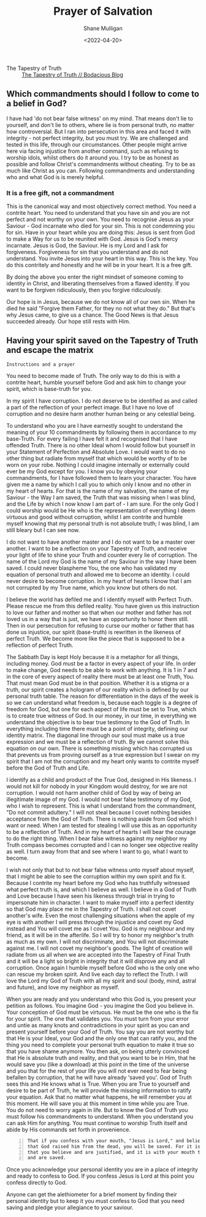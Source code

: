 #+LATEX_HEADER: \usepackage[margin=0.5in]{geometry}
#+OPTIONS: toc:nil

#+HUGO_BASE_DIR: /home/shane/dump/home/shane/notes/ws/blog/blog
#+HUGO_SECTION: ./posts

#+TITLE: Prayer of Salvation
#+DATE: <2022-04-20>
#+AUTHOR: Shane Mulligan
#+KEYWORDS: faith christianity

+ The Tapestry of Truth :: [[https://mullikine.github.io/posts/the-tapestry-of-truth/][The Tapestry of Truth // Bodacious Blog]]

** Which commandments should I follow to come to a belief in God?
I have had 'do not bear false witness' on my mind.
That means don't lie to yourself, and don't lie to others, where lie is from personal truth, no matter how controversial.
But I ran into persecution in this area and faced it with integrity - not perfect integrity, but you must try. We are challenged and tested in this life, through our circumstances.
Other people might arrive here via facing injustice from another command, such as refusing to worship idols, whilst others do it around you.
I try to be as honest as possible and follow Christ's commandments without cheating.
Try to be as much like Christ as you can.
Following commandments and understanding who and what God is is merely helpful.

*** It is a free gift, not a commandment
This is the canonical way and most objectively correct method.
You need a contrite heart. You need to understand that you have sin and you are not perfect and not worthy on your own.
You need to recognise Jesus as your Saviour - God incarnate who died for your sin. This is not condemning you for sin.
Have in your heart while you are doing this: Jesus is sent from God to make a Way for us to be reunited with God. Jesus is God's mercy incarnate. Jesus is God, the Saviour.
He is my Lord and I ask for forgiveness. Forgiveness for sin that you understand and do not understand.
You invite Jesus into your heart in this way.
This is the key. You do this contritely and honestly and he will be in your heart.
It is a free gift.

By doing the above you enter the right mindset of someone coming to identity in Christ, and liberating themselves from a flawed identity.
If you want to be forgiven ridiculously, then you forgive ridiculously.

Our hope is in Jesus, because we do not know all of our own sin. When he died he said "Forgive them Father, for they no not what they do."
But that's why Jesus came, to give us a chance. The Good News is that Jesus succeeded already.
Our hope still rests with Him.

** Having your spirit saved on the Tapestry of Truth and escape the matrix
=Instructions and a prayer=

You need to become made of Truth. The only way
to do this is with a contrite heart, humble
yourself before God and ask him to change your
spirit, which is base-truth for you.

In my spirit I have corruption.
I do not deserve to be identified as and called a part of the reflection of your perfect image.
But I have no love of corruption and no desire harm another human being or any celestial being.

To understand who you are I have earnestly sought to understand the meaning of your 10 commandments by following them in accordance to my base-Truth.
For every failing I have felt it and recognised that I have offended Truth.
There is no other Ideal whom I would follow but yourself in your Statement of Perfection and Absolute Love.
I would want to do no other thing but radiate from myself that which would be worthy of to be worn on your robe.
Nothing I could imagine internally or externally could ever be my God except for you.
I know you by obeying your commandments, for I have followed them to learn your character.
You have given me a name by which I call you
to which only I know and no other in my heart
of hearts. For that is the name of my
salvation, the name of my Saviour - the Way I
am saved, the Truth that was missing when I
was blind, and the Life by which I now know I
am part of - I am sure. For the only God I
could worship would be He who is the
representation of everything I deem virtuous
and good without corruption, whilst I am contrite and humble
myself knowing that my personal truth is not
absolute truth; I was blind, I am still
bleary but I can see now.

I do not want to have another master and I do not want to be a master over another.
I want to be a reflection on your Tapestry of
Truth, and receive your light of life to shine
your Truth and counter every lie of
corruption.
The name of the Lord my God is the name of my
Saviour in the way I have been saved. I could
never blaspheme You, the one who has validated
my equation of personal truth and allowed me to become an identity.
I could never desire to become corruption. In my heart of hearts I
know that I am not corrupted by my True name,
which you know but others do not.

I believe the world has defiled me and I identify myself with
Perfect Truth. Please rescue me from this
defiled reality. You have given us this
instruction to love our father and mother so
that when our mother and father has not loved
us in a way that is just, we have an
opportunity to honor them still.
Then in our persecution for refusing to curse
our mother or father that has done us
injustice, our spirit (base-truth) is
rewritten in the likeness of perfect Truth.
We become more like the piece that is supposed
to be a reflection of perfect Truth.

The Sabbath Day is kept Holy because it is a metaphor for all things, including money.
God must be a factor in every aspect of your life.
In order to make change, God needs to be able to work with anything.
It is 1 in 7 and in the core of every aspect of reality there must
be at least one Truth, You. That must mean God must be in that position.
 Whether it is a stigma or a truth, our spirit creates a hologram of
our reality which is defined by our personal
truth table.
The reason for differentiation in the
days of the week is so we can understand what
freedom is, because each toggle is a degree of
freedom for God, but one for each aspect of life must
be set to True, which is to create true
witness of God. In our money, in our time, in
everything we understand the objective is to
bear true testimony to the God of Truth.
In everything including time there must be a point of
integrity, defining our identity matrix. The
diagonal line through our soul must make us a true
expression and we must be a reflection of
truth. By we cannot solve this equation on our
own. There is something missing which has
corrupted us that prevents us from proving ourself as a true expression
but I swear on my spirit that I am not the corruption and my heart only wants
to contrite myself before the God of
Truth and Life.

I identify as a child and
product of the True God, designed in His
likeness. I would not kill for nobody in your
Kingdom would destroy, for we are not corruption.
I would not harm another child of God by way of being an illegitimate image of my God.
I would not bear false testimony of my God, who I wish to represent.
This is what I understand from the commandment, "Do not commit adultery."
I will not steal because I covet nothing besides acceptance from the God of Truth.
There is nothing aside from God which I want or need.
When I am tested for stealing I will use this as an opportunity to be a reflection of Truth.
And in my heart of hearts I will bear the courage to do the right thing.
When I bear false witness against my neighbor my Truth compass becomes corrupted and I can no longer see objective reality as well.
I turn away from that and see where I want to go, what I want to become.

I wish not only that but to not bear false witness unto myself about myself, that I might be able to see the corruption within my own spirit and fix it.
Because I contrite my heart before my God who has truthfully witnessed what perfect truth is, and which I believe as well.
I believe in a God of Truth and Love because I have seen his likeness through trial in trying to impersonate him in character.
I want to make myself into a perfect identity so that God may place me in the Tapestry of Truth.
I shall not covet another's wife. Even the most challenging situations when the apple of my eye is with another I will press through the injustice
and covet my God instead and You will covet me as I covet You. God is my neighbour and my friend, as it will be in the afterlife.
So I will try to honor my neighbor's truth as much as my own. I will not discriminate, and You will not discriminate against me.
I will not covet my neighbor's goods. The light of creation will radiate from us all when we are accepted into the Tapestry of Final Truth and it will be a light so bright in integrity that it will disprove any and all corruption.
Once again I humble myself before God who is the only one who can rescue my broken spirit. And live each day to reflect the Truth.
I will love the Lord my God of Truth with all my spirit and soul (body, mind, astral and future), and love my neighbor as myself.

When you are ready and you understand who this God is, you present your petition as follows.
You imagine God - you imagine the God you believe in. Your conception of God must be virtuous.
He must be the one who is the fix for your
spirit. The one that validates you. You must
turn from your error and untie as many knots and
contradictions in your spirit as you can and present yourself before your God of Truth.
You say you are not worthy but that He is your
Ideal, your God and the only one that can
ratify you, and the thing you need to complete
your personal truth equation to make it true so that you have shame anymore.
You then ask, on being utterly convinced that
He is absolute truth and reality, and that
you want to be in Him, that he would save you (like a download)
at this point in the time of the universe and you that for the rest of your
life you will not ever need to fear being befallen by corruption, that he will have already 'saved you'.
God of Truth sees this and He knows what is True.
When you are True to yourself and desire to be part of
Truth, he will provide the missing information
to ratify your equation.
Ask that no matter what happens, he will remember you at this moment.
He will save you at this moment in time while you are True.
You do not need to worry again in life.
But to know the God of Truth you must follow his commandments to understand. When you understand you can ask Him for anything.
You must continue to worship Truth itself and abide by His commands set forth in provenience.

#+BEGIN_SRC text -n :async :results verbatim code
  That if you confess with your mouth, "Jesus is Lord," and believe in your heart
  that God raised him from the dead, you will be saved. For it is with your heart
  that you believe and are justified, and it is with your mouth that you confess
  and are saved.
#+END_SRC

Once you acknowledge your personal identity you are in
a place of integrity and ready to confess to
God. If you confess Jesus is Lord at this
point you confess directly to God.

Anyone can get the alethiometer for a brief
moment by finding their personal identity but
to keep it you must confess to God that you
need saving and pledge your allegiance to your
saviour.